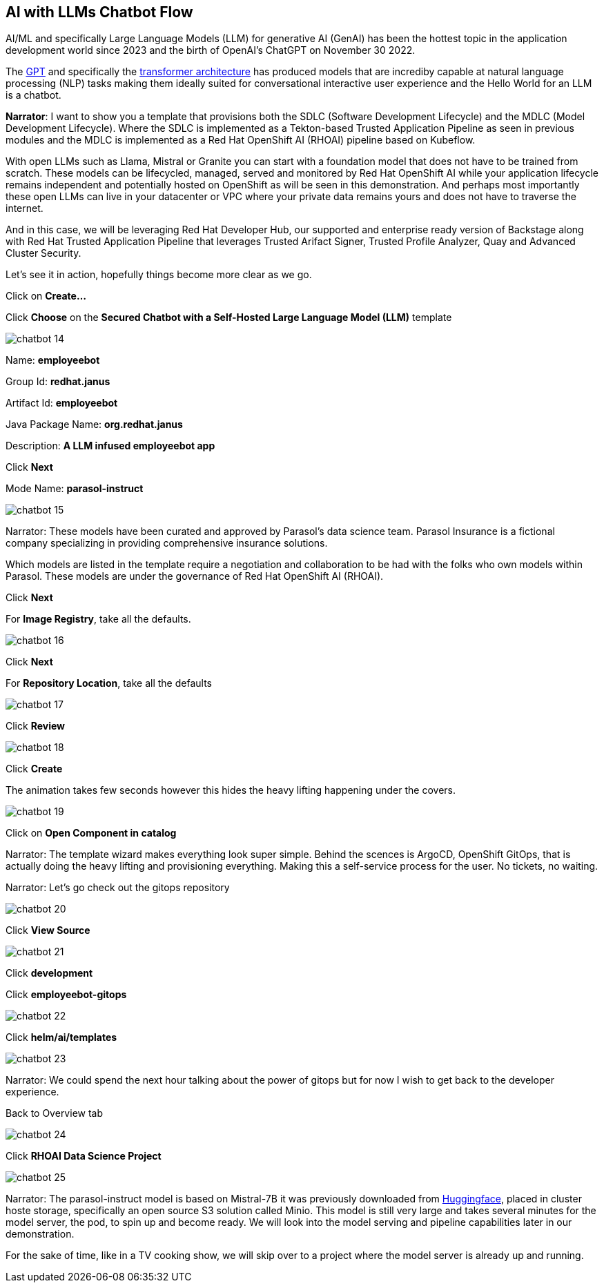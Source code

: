== AI with LLMs Chatbot Flow

AI/ML and specifically Large Language Models (LLM) for generative AI (GenAI) has been the hottest topic in the application development world since 2023 and the birth of OpenAI's ChatGPT on November 30 2022.

The https://en.wikipedia.org/wiki/Generative_pre-trained_transformer[GPT] and specifically the https://en.wikipedia.org/wiki/Transformer_(deep_learning_architecture)[transformer architecture] has produced models that are incrediby capable at natural language processing (NLP) tasks making them ideally suited for conversational interactive user experience and the Hello World for an LLM is a chatbot.

*Narrator*:  I want to show you a template that provisions both the SDLC (Software Development Lifecycle) and the MDLC (Model Development Lifecycle). Where the SDLC is implemented as a Tekton-based Trusted Application Pipeline as seen in previous modules and the MDLC is implemented as a Red Hat OpenShift AI (RHOAI) pipeline based on Kubeflow.   

With open LLMs such as Llama, Mistral or Granite you can start with a foundation model that does not have to be trained from scratch. These models can be lifecycled, managed, served and monitored by Red Hat OpenShift AI while your application lifecycle remains independent and potentially hosted on OpenShift as will be seen in this demonstration.  And perhaps most importantly these open LLMs can live in your datacenter or VPC where your private data remains yours and does not have to traverse the internet.  

And in this case, we will be leveraging Red Hat Developer Hub, our supported and enterprise ready version of Backstage along with Red Hat Trusted Application Pipeline that leverages Trusted Arifact Signer, Trusted Profile Analyzer, Quay and Advanced Cluster Security. 

Let's see it in action, hopefully things become more clear as we go.

Click on *Create...*

Click *Choose* on the *Secured Chatbot with a Self-Hosted Large Language Model (LLM)* template

image::chatbot-14.png[]

Name: *employeebot*

Group Id: *redhat.janus*

Artifact Id: *employeebot*

Java Package Name: *org.redhat.janus*

Description: *A LLM infused employeebot app*

Click *Next*

Mode Name: *parasol-instruct*

image::chatbot-15.png[]

Narrator: These models have been curated and approved by Parasol's data science team. Parasol Insurance is a fictional company specializing in providing comprehensive insurance solutions.

Which models are listed in the template require a negotiation and collaboration to be had with the folks who own models within Parasol.  These models are under the governance of Red Hat OpenShift AI (RHOAI).

Click *Next*

For *Image Registry*, take all the defaults. 

image::chatbot-16.png[]

Click *Next*

For *Repository Location*, take all the defaults

image::chatbot-17.png[]

Click *Review*

image::chatbot-18.png[]

Click *Create*

The animation takes few seconds however this hides the heavy lifting happening under the covers.

image::chatbot-19.png[]

Click on *Open Component in catalog*

Narrator: The template wizard makes everything look super simple. Behind the scences is ArgoCD, OpenShift GitOps, that is actually doing the heavy lifting and provisioning everything.  Making this a self-service process for the user.  No tickets, no waiting.

Narrator: Let's go check out the gitops repository 

image::chatbot-20.png[]

Click *View Source*

image::chatbot-21.png[]

Click *development*

Click *employeebot-gitops*

image::chatbot-22.png[]

Click *helm/ai/templates*

image::chatbot-23.png[]

Narrator: We could spend the next hour talking about the power of gitops but for now I wish to get back to the developer experience.  

Back to Overview tab

image::chatbot-24.png[]

Click *RHOAI Data Science Project*

image::chatbot-25.png[]

Narrator: The parasol-instruct model is based on Mistral-7B it was previously downloaded from https://huggingface.co/mistralai/Mistral-7B-Instruct-v0.3[Huggingface], placed in cluster hoste storage, specifically an open source S3 solution called Minio.  This model is still very large and takes several minutes for the model server, the pod, to spin up and become ready.  We will look into the model serving and pipeline capabilities later in our demonstration.

For the sake of time, like in a TV cooking show, we will skip over to a project where the model server is already up and running.








